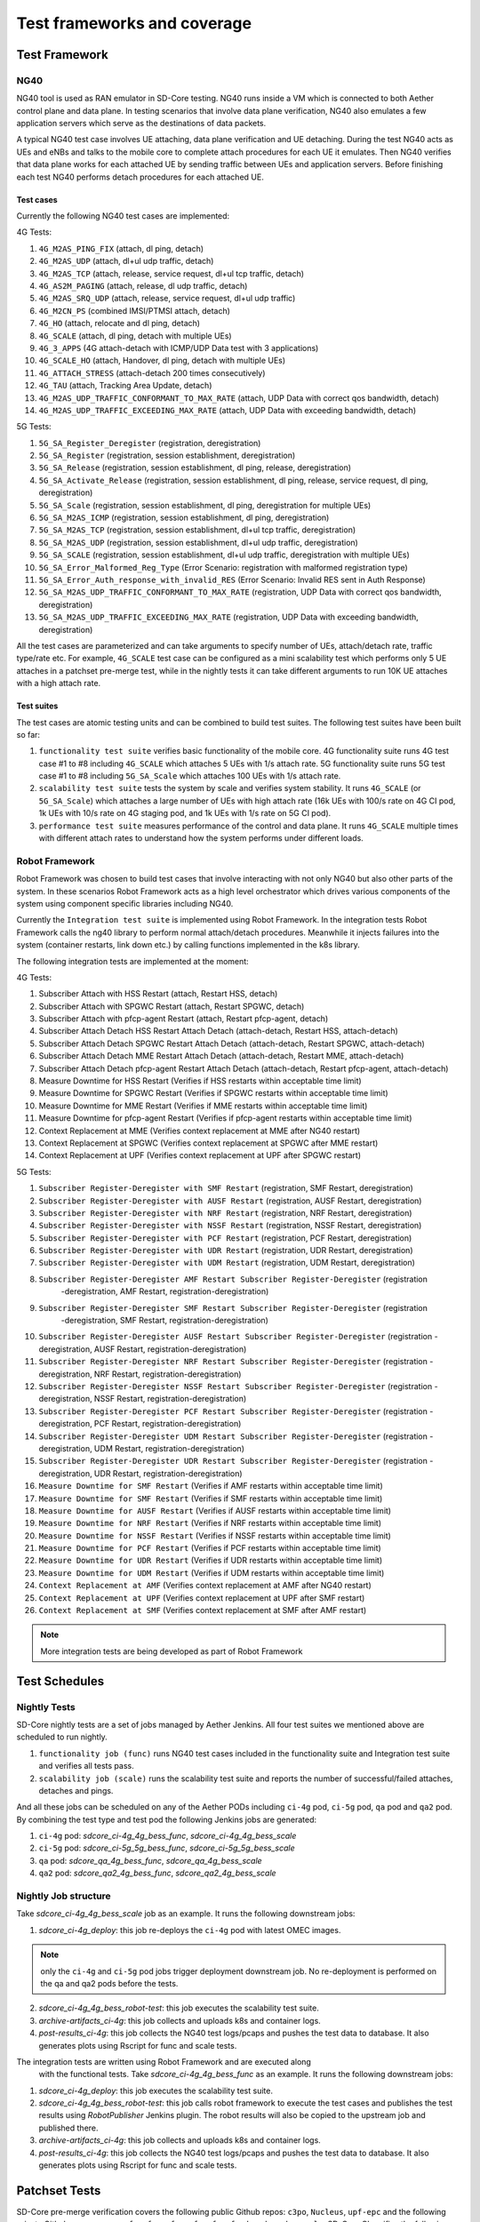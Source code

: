 ..
   SPDX-FileCopyrightText: © 2021 Open Networking Foundation <support@opennetworking.org>
   SPDX-License-Identifier: Apache-2.0

.. _sdcore-testing:

Test frameworks and coverage
============================

Test Framework
--------------

NG40
""""

NG40 tool is used as RAN emulator in SD-Core testing. NG40 runs inside a VM
which is connected to both Aether control plane and data plane. In testing
scenarios that involve data plane verification, NG40 also emulates a few
application servers which serve as the destinations of data packets.

A typical NG40 test case involves UE attaching, data plane verification and
UE detaching. During the test NG40 acts as UEs and eNBs and talks to the
mobile core to complete attach procedures for each UE it emulates. Then NG40
verifies that data plane works for each attached UE by sending traffic between
UEs and application servers. Before finishing each test NG40 performs detach
procedures for each attached UE.

Test cases
''''''''''

Currently the following NG40 test cases are implemented:

4G Tests:

1. ``4G_M2AS_PING_FIX`` (attach, dl ping, detach)
2. ``4G_M2AS_UDP`` (attach, dl+ul udp traffic, detach)
3. ``4G_M2AS_TCP`` (attach, release, service request, dl+ul tcp traffic, detach)
4. ``4G_AS2M_PAGING`` (attach, release, dl udp traffic, detach)
5. ``4G_M2AS_SRQ_UDP`` (attach, release, service request, dl+ul udp traffic)
6. ``4G_M2CN_PS`` (combined IMSI/PTMSI attach, detach)
7. ``4G_HO`` (attach, relocate and dl ping, detach)
8. ``4G_SCALE`` (attach, dl ping, detach with multiple UEs)
9. ``4G_3_APPS`` (4G attach-detach with ICMP/UDP Data test with 3 applications)
10. ``4G_SCALE_HO`` (attach, Handover, dl ping, detach with multiple UEs)
11. ``4G_ATTACH_STRESS`` (attach-detach 200 times consecutively)
12. ``4G_TAU`` (attach, Tracking Area Update, detach)
13. ``4G_M2AS_UDP_TRAFFIC_CONFORMANT_TO_MAX_RATE`` (attach, UDP Data with correct qos bandwidth, detach)
14. ``4G_M2AS_UDP_TRAFFIC_EXCEEDING_MAX_RATE`` (attach, UDP Data with exceeding bandwidth, detach)

5G Tests:

1. ``5G_SA_Register_Deregister`` (registration, deregistration)
2. ``5G_SA_Register`` (registration, session establishment, deregistration)
3. ``5G_SA_Release`` (registration, session establishment, dl ping, release, deregistration)
4. ``5G_SA_Activate_Release`` (registration, session establishment, dl ping, release, service request,
   dl ping, deregistration)
5. ``5G_SA_Scale`` (registration, session establishment, dl ping, deregistration for multiple UEs)
6. ``5G_SA_M2AS_ICMP`` (registration, session establishment, dl ping, deregistration)
7. ``5G_SA_M2AS_TCP`` (registration, session establishment, dl+ul tcp traffic, deregistration)
8. ``5G_SA_M2AS_UDP`` (registration, session establishment, dl+ul udp traffic, deregistration)
9. ``5G_SA_SCALE`` (registration, session establishment, dl+ul udp traffic, deregistration with multiple UEs)
10. ``5G_SA_Error_Malformed_Reg_Type`` (Error Scenario: registration with malformed registration type)
11. ``5G_SA_Error_Auth_response_with_invalid_RES`` (Error Scenario: Invalid RES sent in Auth Response)
12. ``5G_SA_M2AS_UDP_TRAFFIC_CONFORMANT_TO_MAX_RATE``
    (registration, UDP Data with correct qos bandwidth, deregistration)
13. ``5G_SA_M2AS_UDP_TRAFFIC_EXCEEDING_MAX_RATE`` (registration, UDP Data with exceeding bandwidth, deregistration)

All the test cases are parameterized and can take arguments to specify number
of UEs, attach/detach rate, traffic type/rate etc. For example, ``4G_SCALE``
test case can be configured as a mini scalability test which performs only 5
UE attaches in a patchset pre-merge test, while in the nightly tests it can
take different arguments to run 10K UE attaches with a high attach rate.

Test suites
'''''''''''

The test cases are atomic testing units and can be combined to build test
suites. The following test suites have been built so far:

1. ``functionality test suite`` verifies basic functionality of the
   mobile core. 4G functionality suite runs 4G test case #1 to #8 including
   ``4G_SCALE`` which attaches 5 UEs with 1/s attach rate. 5G functionality
   suite runs 5G test case #1 to #8 including ``5G_SA_Scale`` which attaches
   100 UEs with 1/s attach rate.
2. ``scalability test suite`` tests the system by scale and verifies
   system stability. It runs ``4G_SCALE`` (or ``5G_SA_Scale``) which attaches
   a large number of UEs with high attach rate (16k UEs with 100/s rate on 4G
   CI pod, 1k UEs with 10/s rate on 4G staging pod, and 1k UEs with 1/s rate
   on 5G CI pod).
3. ``performance test suite`` measures performance of the control and
   data plane. It runs ``4G_SCALE`` multiple times with different attach rates
   to understand how the system performs under different loads.

Robot Framework
"""""""""""""""

Robot Framework was chosen to build test cases that involve interacting with
not only NG40 but also other parts of the system. In these scenarios Robot
Framework acts as a high level orchestrator which drives various components
of the system using component specific libraries including NG40.

Currently the ``Integration test suite`` is implemented using Robot
Framework. In the integration tests Robot Framework calls the ng40 library to
perform normal attach/detach procedures. Meanwhile it injects failures into
the system (container restarts, link down etc.) by calling functions
implemented in the k8s library.

The following integration tests are implemented at the moment:

4G Tests:

1. Subscriber Attach with HSS Restart (attach, Restart HSS, detach)
2. Subscriber Attach with SPGWC Restart (attach, Restart SPGWC, detach)
3. Subscriber Attach with pfcp-agent Restart (attach, Restart pfcp-agent, detach)
4. Subscriber Attach Detach HSS Restart Attach Detach (attach-detach, Restart HSS, attach-detach)
5. Subscriber Attach Detach SPGWC Restart Attach Detach (attach-detach, Restart SPGWC, attach-detach)
6. Subscriber Attach Detach MME Restart Attach Detach (attach-detach, Restart MME, attach-detach)
7. Subscriber Attach Detach pfcp-agent Restart Attach Detach (attach-detach, Restart pfcp-agent, attach-detach)
8. Measure Downtime for HSS Restart (Verifies if HSS restarts within acceptable time limit)
9. Measure Downtime for SPGWC Restart (Verifies if SPGWC restarts within acceptable time limit)
10. Measure Downtime for MME Restart (Verifies if MME restarts within acceptable time limit)
11. Measure Downtime for pfcp-agent Restart (Verifies if pfcp-agent restarts within acceptable time limit)
12. Context Replacement at MME (Verifies context replacement at MME after NG40 restart)
13. Context Replacement at SPGWC (Verifies context replacement at SPGWC after MME restart)
14. Context Replacement at UPF (Verifies context replacement at UPF after SPGWC restart)

5G Tests:

1. ``Subscriber Register-Deregister with SMF Restart`` (registration, SMF Restart, deregistration)
2. ``Subscriber Register-Deregister with AUSF Restart`` (registration, AUSF Restart, deregistration)
3. ``Subscriber Register-Deregister with NRF Restart`` (registration, NRF Restart, deregistration)
4. ``Subscriber Register-Deregister with NSSF Restart`` (registration, NSSF Restart, deregistration)
5. ``Subscriber Register-Deregister with PCF Restart`` (registration, PCF Restart, deregistration)
6. ``Subscriber Register-Deregister with UDR Restart`` (registration, UDR Restart, deregistration)
7. ``Subscriber Register-Deregister with UDM Restart`` (registration, UDM Restart, deregistration)
8. ``Subscriber Register-Deregister AMF Restart Subscriber Register-Deregister`` (registration
    -deregistration, AMF Restart, registration-deregistration)
9. ``Subscriber Register-Deregister SMF Restart Subscriber Register-Deregister`` (registration
    -deregistration, SMF Restart, registration-deregistration)
10. ``Subscriber Register-Deregister AUSF Restart Subscriber Register-Deregister`` (registration
    -deregistration, AUSF Restart, registration-deregistration)
11. ``Subscriber Register-Deregister NRF Restart Subscriber Register-Deregister`` (registration
    -deregistration, NRF Restart, registration-deregistration)
12. ``Subscriber Register-Deregister NSSF Restart Subscriber Register-Deregister`` (registration
    -deregistration, NSSF Restart, registration-deregistration)
13. ``Subscriber Register-Deregister PCF Restart Subscriber Register-Deregister`` (registration
    -deregistration, PCF Restart, registration-deregistration)
14. ``Subscriber Register-Deregister UDM Restart Subscriber Register-Deregister`` (registration
    -deregistration, UDM Restart, registration-deregistration)
15. ``Subscriber Register-Deregister UDR Restart Subscriber Register-Deregister`` (registration
    -deregistration, UDR Restart, registration-deregistration)
16. ``Measure Downtime for SMF Restart`` (Verifies if AMF restarts within acceptable time limit)
17. ``Measure Downtime for SMF Restart`` (Verifies if SMF restarts within acceptable time limit)
18. ``Measure Downtime for AUSF Restart`` (Verifies if AUSF restarts within acceptable time limit)
19. ``Measure Downtime for NRF Restart`` (Verifies if NRF restarts within acceptable time limit)
20. ``Measure Downtime for NSSF Restart`` (Verifies if NSSF restarts within acceptable time limit)
21. ``Measure Downtime for PCF Restart`` (Verifies if PCF restarts within acceptable time limit)
22. ``Measure Downtime for UDR Restart`` (Verifies if UDR restarts within acceptable time limit)
23. ``Measure Downtime for UDM Restart`` (Verifies if UDM restarts within acceptable time limit)
24. ``Context Replacement at AMF`` (Verifies context replacement at AMF after NG40 restart)
25. ``Context Replacement at UPF`` (Verifies context replacement at UPF after SMF restart)
26. ``Context Replacement at SMF`` (Verifies context replacement at SMF after AMF restart)

.. Note::
  More integration tests are being developed as part of Robot Framework

Test Schedules
--------------

Nightly Tests
"""""""""""""

SD-Core nightly tests are a set of jobs managed by Aether Jenkins.
All four test suites we mentioned above are scheduled to run nightly.

1. ``functionality job (func)`` runs NG40 test cases included in the
   functionality suite and Integration test suite and verifies all tests pass.
2. ``scalability job (scale)`` runs the scalability test suite and reports
   the number of successful/failed attaches, detaches and pings.

And all these jobs can be scheduled on any of the Aether PODs including
``ci-4g`` pod, ``ci-5g`` pod, ``qa`` pod and ``qa2`` pod. By combining
the test type and test pod the following Jenkins jobs are generated:

1. ``ci-4g`` pod: `sdcore_ci-4g_4g_bess_func`, `sdcore_ci-4g_4g_bess_scale`
2. ``ci-5g`` pod: `sdcore_ci-5g_5g_bess_func`, `sdcore_ci-5g_5g_bess_scale`
3. ``qa`` pod: `sdcore_qa_4g_bess_func`, `sdcore_qa_4g_bess_scale`
4. ``qa2`` pod: `sdcore_qa2_4g_bess_func`, `sdcore_qa2_4g_bess_scale`

Nightly Job structure
"""""""""""""""""""""

Take `sdcore_ci-4g_4g_bess_scale` job as an example. It runs the following downstream jobs:

1. `sdcore_ci-4g_deploy`: this job re-deploys the ``ci-4g`` pod with latest OMEC images.

.. Note::
  only the ``ci-4g`` and ``ci-5g`` pod jobs trigger deployment downstream job. No
  re-deployment is performed on the qa and qa2 pods before the tests.

2. `sdcore_ci-4g_4g_bess_robot-test`: this job executes the scalability test suite.
3. `archive-artifacts_ci-4g`: this job collects and uploads k8s and container logs.
4. `post-results_ci-4g`: this job collects the NG40 test logs/pcaps and pushes the
   test data to database. It also generates plots using Rscript for func and
   scale tests.

The integration tests are written using Robot Framework and are executed along
   with the functional tests. Take `sdcore_ci-4g_4g_bess_func` as an example. It runs the
   following downstream jobs:

1. `sdcore_ci-4g_deploy`: this job executes the scalability test suite.
2. `sdcore_ci-4g_4g_bess_robot-test`: this job calls robot
   framework to execute the test cases and publishes the test results using
   `RobotPublisher` Jenkins plugin. The robot results will also be copied to
   the upstream job and published there.
3. `archive-artifacts_ci-4g`: this job collects and uploads k8s and container logs.
4. `post-results_ci-4g`: this job collects the NG40 test logs/pcaps and pushes the
   test data to database. It also generates plots using Rscript for func and
   scale tests.

Patchset Tests
--------------

SD-Core pre-merge verification covers the following public Github repos: ``c3po``,
``Nucleus``, ``upf-epc`` and the following private Github repos: ``spgw``. ``amf``,
``smf``, ``ausf``, ``nssf``, ``nrf``, ``pcf``, ``udm``, ``udr``, ``webconsole``.
SD-Core CI verifies the following:

1. ONF CLA verification
2. License verification (FOSSA/Reuse)
3. NG40 tests

These jobs are automatically triggered by submitted or updated PR to the repos
above. They can also be triggered manually by commenting ``retest this please``
to the PR. At this moment only CLI and NG40 verification are mandatory.

The NG40 verification are a set of jobs running on both opencord Jenkins and
Aether Jenkins (private). The jobs run on opencord Jenkins include

1. `omec_c3po_container_remote <https://jenkins.opencord.org/job/omec_c3po_container_remote/>`_ (public)
2. `omec_Nucleus_container_remote <https://jenkins.opencord.org/job/omec_Nucleus_container_remote/>`_ (public)
3. `omec_spgw_container_remote` (private, under member-only folder)

And the jobs run on Aether Jenkins include

1. `c3po_premerge_ci-4g_4g_bess`
2. `Nucleus_premerge_ci-4g_4g_bess`
3. `upf-epc_premerge_ci-4g_4g_bess`
4. `spgw_premerge_ci-4g_4g_bess`
5. `amf_premerge_ci-5g_5g_bess`
6. `smf_premerge_ci-5g_5g_bess`
7. `ausf_premerge_ci-5g_5g_bess`
8. `nssf_premerge_ci-5g_5g_bess`
9. `nrf_premerge_ci-5g_5g_bess`
10. `pcf_premerge_ci-5g_5g_bess`
11. `udm_premerge_ci-5g_5g_bess`
12. `udr_premerge_ci-5g_5g_bess`
13. `webconsole_premerge_ci-5g_5g_bess`

Patchset Job structure
""""""""""""""""""""""

Take ``c3po`` jobs as an example. ``c3po`` PR triggers a public job
`omec_c3po_container_remote
<https://jenkins.opencord.org/job/omec_c3po_container_remote/>`_ job running
on opencord Jenkins through Github webhooks, which then triggers a private job
`c3po_premerge_ci-4g_4g_bess` running on Aether Jenkins using a Jenkins plugin called
`Parameterized Remote Trigger Plugin
<https://www.jenkins.io/doc/pipeline/steps/Parameterized-Remote-Trigger/>`_.

The private ``c3po`` job runs the following downstream jobs sequentially:

1. `docker-publish-github_c3po`: this job downloads the ``c3po`` PR, runs docker
   build and publishes the ``c3po`` docker images to `Aether registry`.
2. `sdcore_ci-4g_deploy`: this job deploys the images built from previous job onto
   the omec ``ci-4g`` pod.
3. `sdcore_ci-4g_4g_bess_robot-test`: this job executes the functionality test suite.
4. `archive-artifacts_ci-4g`: this job collects and uploads k8s and container logs.

After all the downstream jobs are finished, the upstream job (`c3po_premerge_ci-4g_4g_bess`)
copies artifacts including k8s/container/ng40 logs and pcap files from
downstream jobs and saves them as Jenkins job artifacts.

These artifacts are also copied to and published by the public job
(`omec_c3po_container_remote <https://jenkins.opencord.org/job/omec_c3po_container_remote/>`_)
on opencord Jenkins so that they can be accessed by the OMEC community.

Pre-merge jobs for other SD-Core repos share the same structure.

Post-merge
""""""""""

The following jobs are triggered as post-merge jobs when PRs are merged to
SD-Core repos:

1. `docker-publish-github-merge_c3po`
2. `docker-publish-github-merge_Nucleus`
3. `docker-publish-github-merge_upf-epc`
4. `docker-publish-github-merge_spgw`
5. `docker-publish-github-merge_amf`
6. `docker-publish-github-merge_smf`
7. `docker-publish-github-merge_ausf`
8. `docker-publish-github-merge_nssf`
9. `docker-publish-github-merge_nrf`
10. `docker-publish-github-merge_pcf`
11. `docker-publish-github-merge_udm`
12. `docker-publish-github-merge_udr`
13. `docker-publish-github-merge_webconsole`

Again take the ``c3po`` job as an example. The post-merge job (`docker-publish-github-merge_c3po`)
runs the following downstream jobs sequentially:

1. `docker-publish-github_c3po`: this is the same job as the one in pre-merge
   section. It checks out the latest ``c3po`` code, runs docker build and
   publishes the ``c3po`` docker images to `docker hub <https://hub.docker.com/u/omecproject>`__.

.. Note::
  the images for private repos are published to Aether registry instead of docker hub

2. `c3po_postrelease`: this job submits a patchset to aether-pod-configs repo
   for updating the CD pipeline with images published in the job above.

Post-merge jobs for other SD-Core repos share the same structure.

